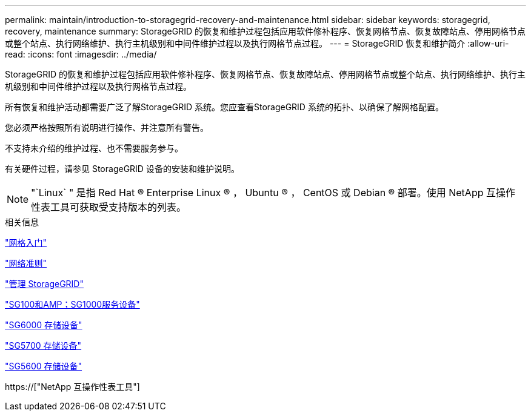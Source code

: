 ---
permalink: maintain/introduction-to-storagegrid-recovery-and-maintenance.html 
sidebar: sidebar 
keywords: storagegrid, recovery, maintenance 
summary: StorageGRID 的恢复和维护过程包括应用软件修补程序、恢复网格节点、恢复故障站点、停用网格节点或整个站点、执行网络维护、执行主机级别和中间件维护过程以及执行网格节点过程。 
---
= StorageGRID 恢复和维护简介
:allow-uri-read: 
:icons: font
:imagesdir: ../media/


[role="lead"]
StorageGRID 的恢复和维护过程包括应用软件修补程序、恢复网格节点、恢复故障站点、停用网格节点或整个站点、执行网络维护、执行主机级别和中间件维护过程以及执行网格节点过程。

所有恢复和维护活动都需要广泛了解StorageGRID 系统。您应查看StorageGRID 系统的拓扑、以确保了解网格配置。

您必须严格按照所有说明进行操作、并注意所有警告。

不支持未介绍的维护过程、也不需要服务参与。

有关硬件过程，请参见 StorageGRID 设备的安装和维护说明。


NOTE: "`Linux` " 是指 Red Hat ® Enterprise Linux ® ， Ubuntu ® ， CentOS 或 Debian ® 部署。使用 NetApp 互操作性表工具可获取受支持版本的列表。

.相关信息
link:../primer/index.html["网格入门"]

link:../network/index.html["网络准则"]

link:../admin/index.html["管理 StorageGRID"]

link:../sg100-1000/index.html["SG100和AMP；SG1000服务设备"]

link:../sg6000/index.html["SG6000 存储设备"]

link:../sg5700/index.html["SG5700 存储设备"]

link:../sg5600/index.html["SG5600 存储设备"]

https://["NetApp 互操作性表工具"]
